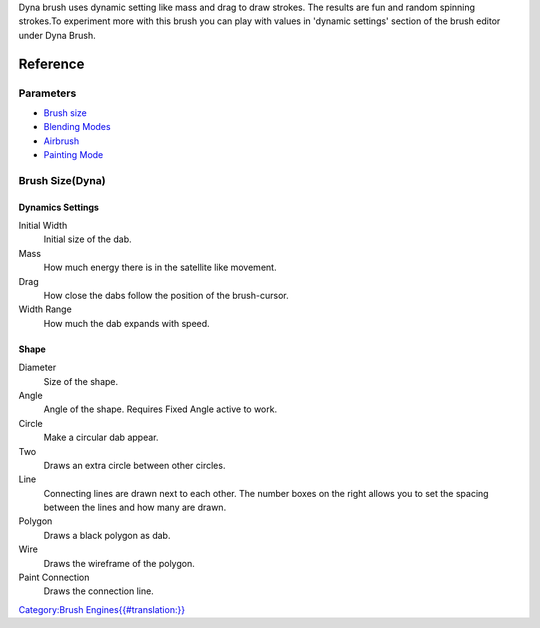 Dyna brush uses dynamic setting like mass and drag to draw strokes. The
results are fun and random spinning strokes.To experiment more with this
brush you can play with values in 'dynamic settings' section of the
brush editor under Dyna Brush.

Reference
=========

Parameters
----------

-  `Brush size <#Brush_Size(Dyna)>`__
-  `Blending Modes <Special:MyLanguage/Blending_Modes>`__
-  `Airbrush <Special:MyLanguage/Parameters#Airbrush>`__
-  `Painting
   Mode <Special:MyLanguage/Opacity_&amp;_Flow#Painting_Mode>`__

Brush Size(Dyna)
----------------

Dynamics Settings
~~~~~~~~~~~~~~~~~

Initial Width
    Initial size of the dab.
Mass
    How much energy there is in the satellite like movement.
Drag
    How close the dabs follow the position of the brush-cursor.
Width Range
    How much the dab expands with speed.

Shape
~~~~~

Diameter
    Size of the shape.
Angle
    Angle of the shape. Requires Fixed Angle active to work.
Circle
    Make a circular dab appear.
Two
    Draws an extra circle between other circles.
Line
    Connecting lines are drawn next to each other. The number boxes on
    the right allows you to set the spacing between the lines and how
    many are drawn.
Polygon
    Draws a black polygon as dab.
Wire
    Draws the wireframe of the polygon.
Paint Connection
    Draws the connection line.

`Category:Brush
Engines{{#translation:}} <Category:Brush_Engines{{#translation:}}>`__
